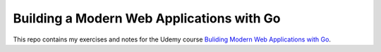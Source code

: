 ********************************************
 Building a Modern Web Applications with Go
********************************************

This repo contains my exercises and notes for the Udemy course
`Buliding Modern Web Applications with Go
<https://www.udemy.com/course/building-modern-web-applications-with-go/>`_.

